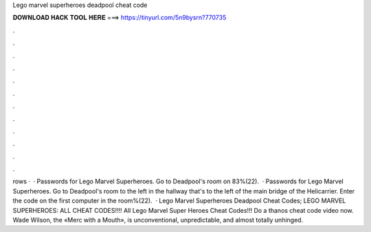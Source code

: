 Lego marvel superheroes deadpool cheat code

𝐃𝐎𝐖𝐍𝐋𝐎𝐀𝐃 𝐇𝐀𝐂𝐊 𝐓𝐎𝐎𝐋 𝐇𝐄𝐑𝐄 ===> https://tinyurl.com/5n9bysrn?770735

.

.

.

.

.

.

.

.

.

.

.

.

rows ·  · Passwords for Lego Marvel Superheroes. Go to Deadpool's room on 83%(22).  · Passwords for Lego Marvel Superheroes. Go to Deadpool's room to the left in the hallway that's to the left of the main bridge of the Helicarrier. Enter the code on the first computer in the room%(22).  · Lego Marvel Superheroes Deadpool Cheat Codes; LEGO MARVEL SUPERHEROES: ALL CHEAT CODES!!!! All Lego Marvel Super Heroes Cheat Codes!!! Do a thanos cheat code video now﻿. Wade Wilson, the «Merc with a Mouth», is unconventional, unpredictable, and almost totally unhinged.